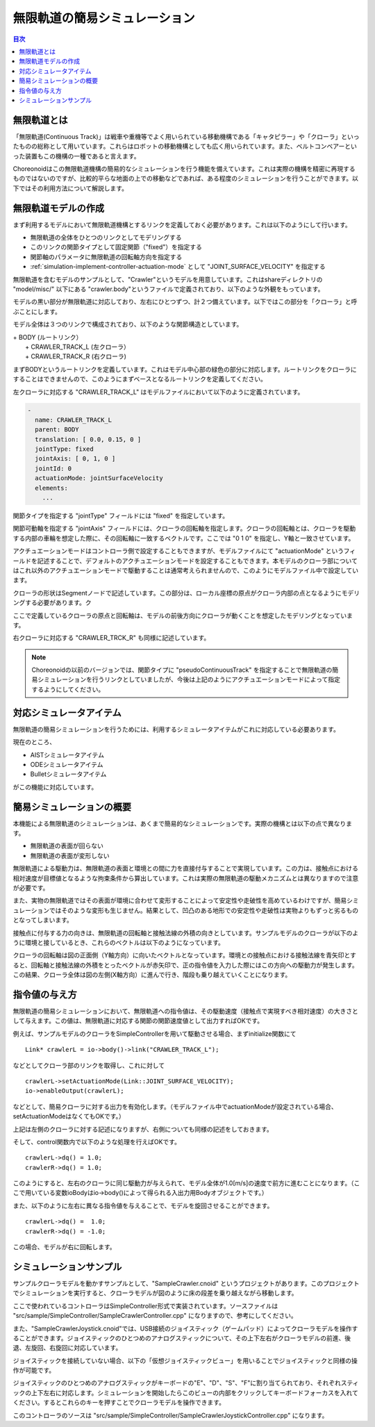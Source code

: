 
無限軌道の簡易シミュレーション
==============================

.. sectionauthor:: 中岡 慎一郎 <s.nakaoka@aist.go.jp>

.. contents:: 目次
   :local:

.. highlight:: cpp


無限軌道とは
------------

「無限軌道(Continuous Track)」は戦車や重機等でよく用いられている移動機構である「キャタピラー」や「クローラ」といったものの総称として用いています。これらはロボットの移動機構としても広く用いられています。また、ベルトコンベアーといった装置もこの機構の一種であると言えます。

Choreonoidはこの無限軌道機構の簡易的なシミュレーションを行う機能を備えています。これは実際の機構を精密に再現するものではないのですが、比較的平らな地面の上での移動などであれば、ある程度のシミュレーションを行うことができます。以下ではその利用方法について解説します。

無限軌道モデルの作成
--------------------

まず利用するモデルにおいて無限軌道機構とするリンクを定義しておく必要があります。これは以下のようにして行います。

* 無限軌道の全体をひとつのリンクとしてモデリングする
* このリンクの関節タイプとして固定関節（"fixed"）を指定する
* 関節軸のパラメータに無限軌道の回転軸方向を指定する
* :ref:`simulation-implement-controller-actuation-mode` として "JOINT_SURFACE_VELOCITY" を指定する

無限軌道を含むモデルのサンプルとして、"Crawler"というモデルを用意しています。これはshareディレクトリの "model/misc/" 以下にある "crawler.body"というファイルで定義されており、以下のような外観をもっています。

.. image:: images/crawler-model.png

モデルの黒い部分が無限軌道に対応しており、左右にひとつずつ、計２つ備えています。以下ではこの部分を「クローラ」と呼ぶことにします。

モデル全体は３つのリンクで構成されており、以下のような関節構造としています。

| + BODY (ルートリンク）
|   + CRAWLER_TRACK_L (左クローラ）
|   + CRAWLER_TRACK_R (右クローラ)

まずBODYというルートリンクを定義しています。これはモデル中心部の緑色の部分に対応します。ルートリンクをクローラにすることはできませんので、このようにまずベースとなるルートリンクを定義してください。

左クローラに対応する "CRAWLER_TRACK_L" はモデルファイルにおいて以下のように定義されています。

.. code-block:: yaml

 -
   name: CRAWLER_TRACK_L
   parent: BODY
   translation: [ 0.0, 0.15, 0 ]
   jointType: fixed
   jointAxis: [ 0, 1, 0 ]
   jointId: 0
   actuationMode: jointSurfaceVelocity
   elements:
     ...

関節タイプを指定する "jointType" フィールドには "fixed" を指定しています。

関節可動軸を指定する "jointAxis" フィールドには、クローラの回転軸を指定します。クローラの回転軸とは、クローラを駆動する内部の車輪を想定した際に、その回転軸に一致するベクトルです。ここでは "0 1 0" を指定し、Y軸と一致させています。

アクチュエーションモードはコントローラ側で設定することもできますが、モデルファイルにて "actuationMode" というフィールドを記述することで、デフォルトのアクチュエーションモードを設定することもできます。本モデルのクローラ部についてはこれ以外のアクチュエーションモードで駆動することは通常考えられませんので、このようにモデルファイル中で設定しています。

クローラの形状はSegmentノードで記述しています。この部分は、ローカル座標の原点がクローラ内部の点となるようにモデリングする必要があります。ク

ここで定義しているクローラの原点と回転軸は、モデルの前後方向にクローラが動くことを想定したモデリングとなっています。

右クローラに対応する "CRAWLER_TRCK_R" も同様に記述しています。

.. note:: Choreonoidの以前のバージョンでは、関節タイプに "pseudoContinuousTrack" を指定することで無限軌道の簡易シミュレーションを行うリンクとしていましたが、今後は上記のようにアクチュエーションモードによって指定するようにしてください。

対応シミュレータアイテム
------------------------

無限軌道の簡易シミュレーションを行うためには、利用するシミュレータアイテムがこれに対応している必要あります。

現在のところ、

* AISTシミュレータアイテム
* ODEシミュレータアイテム
* Bulletシミュレータアイテム

がこの機能に対応しています。


簡易シミュレーションの概要
--------------------------

本機能による無限軌道のシミュレーションは、あくまで簡易的なシミュレーションです。実際の機構とは以下の点で異なります。

* 無限軌道の表面が回らない
* 無限軌道の表面が変形しない

無限軌道による駆動力は、無限軌道の表面と環境との間に力を直接付与することで実現しています。この力は、接触点における相対速度が目標値となるような拘束条件から算出しています。これは実際の無限軌道の駆動メカニズムとは異なりますので注意が必要です。

また、実物の無限軌道ではその表面が環境に合わせて変形することによって安定性や走破性を高めているわけですが、簡易シミュレーションではそのような変形も生じません。結果として、凹凸のある地形での安定性や走破性は実物よりもずっと劣るものとなってしまいます。

接触点に付与する力の向きは、無限軌道の回転軸と接触法線の外積の向きとしています。サンプルモデルのクローラが以下のように環境と接しているとき、これらのベクトルは以下のようになっています。

.. image:: images/crawler-vectors.png

クローラの回転軸は図の正面側（Y軸方向）に向いたベクトルとなっています。環境との接触点における接触法線を青矢印とすると、回転軸と接触法線の外積をとったベクトルが赤矢印で、正の指令値を入力した際にはこの方向への駆動力が発生します。この結果、クローラ全体は図の左側(X軸方向）に進んで行き、階段も乗り越えていくことになります。


指令値の与え方
--------------

無限軌道の簡易シミュレーションにおいて、無限軌道への指令値は、その駆動速度（接触点で実現すべき相対速度）の大きさとして与えます。この値は、無限軌道に対応する関節の関節速度値として出力すればOKです。

例えば、サンプルモデルのクローラをSimpleControllerを用いて駆動させる場合、まずinitialize関数にて ::

 Link* crawlerL = io->body()->link("CRAWLER_TRACK_L");

などとしてクローラ部のリンクを取得し、これに対して ::

 crawlerL->setActuationMode(Link::JOINT_SURFACE_VELOCITY);
 io->enableOutput(crawlerL);

などとして、簡易クローラに対する出力を有効化します。（モデルファイル中でactuationModeが設定されている場合、setActuationModeはなくてもOKです。）

上記は左側のクローラに対する記述になりますが、右側についても同様の記述をしておきます。

そして、control関数内で以下のような処理を行えばOKです。 ::

 crawlerL->dq() = 1.0;
 crawlerR->dq() = 1.0;

このようにすると、左右のクローラに同じ駆動力が与えられて、モデル全体が1.0[m/s]の速度で前方に進むことになります。（ここで用いている変数ioBodyはio->body()によって得られる入出力用Bodyオブジェクトです。）

また、以下のように左右に異なる指令値を与えることで、モデルを旋回させることができます。 ::

 crawlerL->dq() =  1.0;
 crawlerR->dq() = -1.0;

この場合、モデルが右に回転します。

シミュレーションサンプル
------------------------

サンプルクローラモデルを動かすサンプルとして、"SampleCrawler.cnoid" というプロジェクトがあります。このプロジェクトでシミュレーションを実行すると、クローラモデルが図のように床の段差を乗り越えながら移動します。

.. image:: images/SampleCrawlerProject.png

ここで使われているコントローラはSimpleController形式で実装されています。ソースファイルは "src/sample/SimpleController/SampleCrawlerController.cpp" になりますので、参考にしてください。

また、"SampleCrawlerJoystick.cnoid"では、USB接続のジョイスティック（ゲームパッド）によってクローラモデルを操作することができます。ジョイスティックのひとつめのアナログスティックについて、その上下左右がクローラモデルの前進、後退、左旋回、右旋回に対応しています。

ジョイスティックを接続していない場合、以下の「仮想ジョイスティックビュー」を用いることでジョイスティックと同様の操作が可能です。

.. image:: images/VirtualJoystickView.png

ジョイスティックのひとつめのアナログスティックがキーボードの"E"、"D"、"S"、"F"に割り当てられており、それぞれスティックの上下左右に対応します。シミュレーションを開始したらこのビューの内部をクリックしてキーボードフォーカスを入れてください。するとこれらのキーを押すことでクローラモデルを操作できます。

このコントローラのソースは "src/sample/SimpleController/SampleCrawlerJoystickController.cpp" になります。
